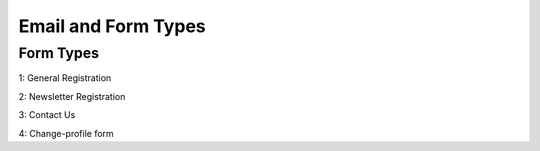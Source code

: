 Email and Form Types
====================

Form Types
----------

1: General Registration

2: Newsletter Registration

3: Contact Us

4: Change-profile form
